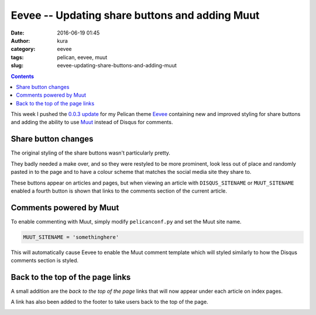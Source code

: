 Eevee -- Updating share buttons and adding Muut
###############################################
:date: 2016-06-19 01:45
:author: kura
:category: eevee
:tags: pelican, eevee, muut
:slug: eevee-updating-share-buttons-and-adding-muut

.. image:: /images/eeveelutions.png
    :alt: Eevee the Pokémon
    :align: center

.. contents::
    :backlinks: none

This week I pushed the `0.0.3 update
<https://github.com/kura/eevee/tree/0.0.3>`__ for my Pelican theme `Eevee
</eevee/>`__ containing new and improved styling for share buttons and adding
the ability to use `Muut <https://muut.com/>`__ instead of Disqus for comments.

Share button changes
====================

The original styling of the share buttons wasn't particularly pretty.

.. image:: /images/eevee-original-share-buttons.png
    :alt: Eevee's original share button styling
    :align: center

They badly needed a make over, and so they were restyled to be more prominent,
look less out of place and randomly pasted in to the page and to have a colour
scheme that matches the social media site they share to.

.. image:: /images/eevee-0.0.3-share-buttons.png
    :alt: Eevee's new 0.0.3 share button styling
    :align: center

These buttons appear on articles and pages, but when viewing an article with
``DISQUS_SITENAME`` or ``MUUT_SITENAME`` enabled a fourth button is shown that
links to the comments section of the current article.

.. image:: /images/eevee-0.0.3-article-share-buttons.png
    :alt: Eevee's new 0.0.3 article share button styling
    :align: center

Comments powered by Muut
========================

To enable commenting with Muut, simply modify ``pelicanconf.py`` and set the
Muut site name.

.. code-block:: python

    MUUT_SITENAME = 'somethinghere'

This will automatically cause Eevee to enable the Muut comment template which
will styled similarly to how the Disqus comments section is styled.

.. lightbox::
    :thumb: /images/eevee-0.0.3-muut-thumb.png
    :large: /images/eevee-0.0.3-muut.png
    :alt: Eevee using Muut for comments
    :caption: Eevee using Muut for comments
    :align: center

Back to the top of the page links
=================================

A small addition are the `back to the top of the page` links that will now
appear under each article on index pages.

.. image:: /images/eevee-0.0.3-back-to-top-links.png
    :alt: Eevee's new 0.0.3 back to top of the page links
    :align: center

A link has also been added to the footer to take users back to the top of the
page.

.. image:: /images/eevee-0.0.3-back-to-top-footer.png
    :alt: Eevee's new 0.0.3 back to top of the page footer link
    :align: center
